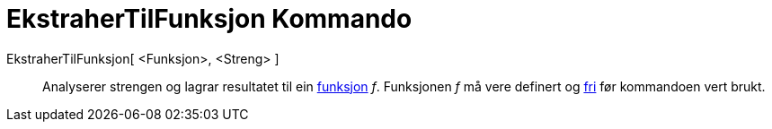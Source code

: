 = EkstraherTilFunksjon Kommando
:page-en: commands/ParseToFunction
ifdef::env-github[:imagesdir: /nn/modules/ROOT/assets/images]

EkstraherTilFunksjon[ <Funksjon>, <Streng> ]::
  Analyserer strengen og lagrar resultatet til ein xref:/Funksjonar.adoc[funksjon] _f_. Funksjonen _f_ må vere definert
  og xref:/Frie_objekt_avhengige_objekt_og_hjelpeobjekt.adoc[fri] før kommandoen vert brukt.
